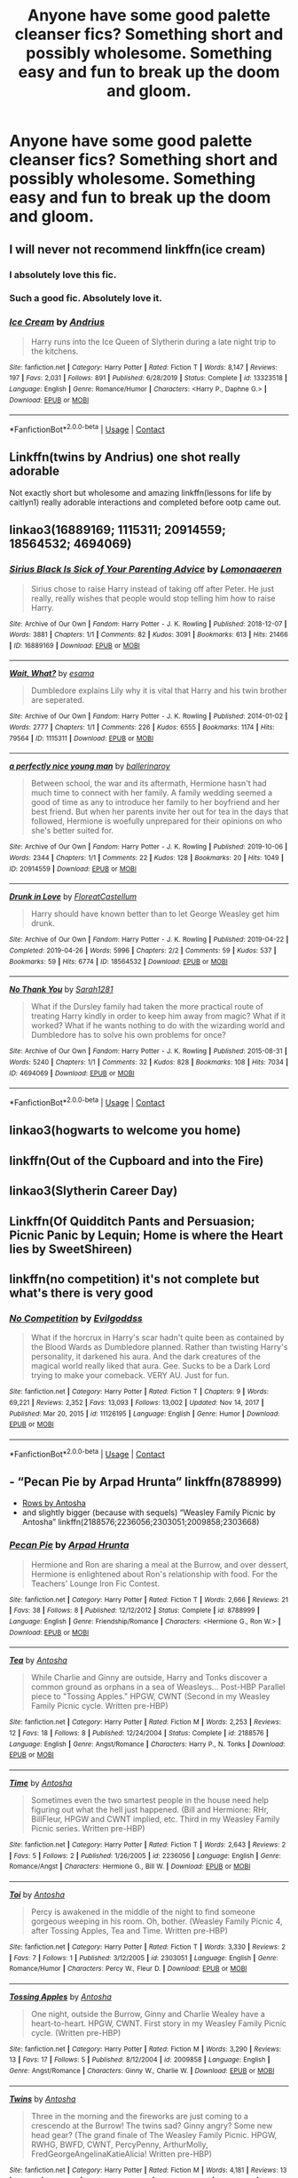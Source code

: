 #+TITLE: Anyone have some good palette cleanser fics? Something short and possibly wholesome. Something easy and fun to break up the doom and gloom.

* Anyone have some good palette cleanser fics? Something short and possibly wholesome. Something easy and fun to break up the doom and gloom.
:PROPERTIES:
:Author: swayinit
:Score: 24
:DateUnix: 1598542411.0
:DateShort: 2020-Aug-27
:FlairText: Request
:END:

** I will never not recommend linkffn(ice cream)
:PROPERTIES:
:Author: MrMrRubic
:Score: 13
:DateUnix: 1598557200.0
:DateShort: 2020-Aug-28
:END:

*** I absolutely love this fic.
:PROPERTIES:
:Author: Nepperoni289
:Score: 5
:DateUnix: 1598575632.0
:DateShort: 2020-Aug-28
:END:


*** Such a good fic. Absolutely love it.
:PROPERTIES:
:Author: chocolatenuttty
:Score: 6
:DateUnix: 1598586405.0
:DateShort: 2020-Aug-28
:END:


*** [[https://www.fanfiction.net/s/13323518/1/][*/Ice Cream/*]] by [[https://www.fanfiction.net/u/829951/Andrius][/Andrius/]]

#+begin_quote
  Harry runs into the Ice Queen of Slytherin during a late night trip to the kitchens.
#+end_quote

^{/Site/:} ^{fanfiction.net} ^{*|*} ^{/Category/:} ^{Harry} ^{Potter} ^{*|*} ^{/Rated/:} ^{Fiction} ^{T} ^{*|*} ^{/Words/:} ^{8,147} ^{*|*} ^{/Reviews/:} ^{197} ^{*|*} ^{/Favs/:} ^{2,031} ^{*|*} ^{/Follows/:} ^{891} ^{*|*} ^{/Published/:} ^{6/28/2019} ^{*|*} ^{/Status/:} ^{Complete} ^{*|*} ^{/id/:} ^{13323518} ^{*|*} ^{/Language/:} ^{English} ^{*|*} ^{/Genre/:} ^{Romance/Humor} ^{*|*} ^{/Characters/:} ^{<Harry} ^{P.,} ^{Daphne} ^{G.>} ^{*|*} ^{/Download/:} ^{[[http://www.ff2ebook.com/old/ffn-bot/index.php?id=13323518&source=ff&filetype=epub][EPUB]]} ^{or} ^{[[http://www.ff2ebook.com/old/ffn-bot/index.php?id=13323518&source=ff&filetype=mobi][MOBI]]}

--------------

*FanfictionBot*^{2.0.0-beta} | [[https://github.com/FanfictionBot/reddit-ffn-bot/wiki/Usage][Usage]] | [[https://www.reddit.com/message/compose?to=tusing][Contact]]
:PROPERTIES:
:Author: FanfictionBot
:Score: 5
:DateUnix: 1598557216.0
:DateShort: 2020-Aug-28
:END:


** Linkffn(twins by Andrius) one shot really adorable

Not exactly short but wholesome and amazing linkffn(lessons for life by caitlyn1) really adorable interactions and completed before ootp came out.
:PROPERTIES:
:Author: Aniki356
:Score: 5
:DateUnix: 1598543081.0
:DateShort: 2020-Aug-27
:END:


** linkao3(16889169; 1115311; 20914559; 18564532; 4694069)
:PROPERTIES:
:Author: sailingg
:Score: 2
:DateUnix: 1598596116.0
:DateShort: 2020-Aug-28
:END:

*** [[https://archiveofourown.org/works/16889169][*/Sirius Black Is Sick of Your Parenting Advice/*]] by [[https://www.archiveofourown.org/users/Lomonaaeren/pseuds/Lomonaaeren][/Lomonaaeren/]]

#+begin_quote
  Sirius chose to raise Harry instead of taking off after Peter. He just really, really wishes that people would stop telling him how to raise Harry.
#+end_quote

^{/Site/:} ^{Archive} ^{of} ^{Our} ^{Own} ^{*|*} ^{/Fandom/:} ^{Harry} ^{Potter} ^{-} ^{J.} ^{K.} ^{Rowling} ^{*|*} ^{/Published/:} ^{2018-12-07} ^{*|*} ^{/Words/:} ^{3881} ^{*|*} ^{/Chapters/:} ^{1/1} ^{*|*} ^{/Comments/:} ^{82} ^{*|*} ^{/Kudos/:} ^{3091} ^{*|*} ^{/Bookmarks/:} ^{613} ^{*|*} ^{/Hits/:} ^{21466} ^{*|*} ^{/ID/:} ^{16889169} ^{*|*} ^{/Download/:} ^{[[https://archiveofourown.org/downloads/16889169/Sirius%20Black%20Is%20Sick%20of.epub?updated_at=1544153457][EPUB]]} ^{or} ^{[[https://archiveofourown.org/downloads/16889169/Sirius%20Black%20Is%20Sick%20of.mobi?updated_at=1544153457][MOBI]]}

--------------

[[https://archiveofourown.org/works/1115311][*/Wait, What?/*]] by [[https://www.archiveofourown.org/users/esama/pseuds/esama][/esama/]]

#+begin_quote
  Dumbledore explains Lily why it is vital that Harry and his twin brother are seperated.
#+end_quote

^{/Site/:} ^{Archive} ^{of} ^{Our} ^{Own} ^{*|*} ^{/Fandom/:} ^{Harry} ^{Potter} ^{-} ^{J.} ^{K.} ^{Rowling} ^{*|*} ^{/Published/:} ^{2014-01-02} ^{*|*} ^{/Words/:} ^{2777} ^{*|*} ^{/Chapters/:} ^{1/1} ^{*|*} ^{/Comments/:} ^{226} ^{*|*} ^{/Kudos/:} ^{6555} ^{*|*} ^{/Bookmarks/:} ^{1174} ^{*|*} ^{/Hits/:} ^{79564} ^{*|*} ^{/ID/:} ^{1115311} ^{*|*} ^{/Download/:} ^{[[https://archiveofourown.org/downloads/1115311/Wait%20What.epub?updated_at=1596467374][EPUB]]} ^{or} ^{[[https://archiveofourown.org/downloads/1115311/Wait%20What.mobi?updated_at=1596467374][MOBI]]}

--------------

[[https://archiveofourown.org/works/20914559][*/a perfectly nice young man/*]] by [[https://www.archiveofourown.org/users/ballerinaroy/pseuds/ballerinaroy][/ballerinaroy/]]

#+begin_quote
  Between school, the war and its aftermath, Hermione hasn't had much time to connect with her family. A family wedding seemed a good of time as any to introduce her family to her boyfriend and her best friend. But when her parents invite her out for tea in the days that followed, Hermione is woefully unprepared for their opinions on who she's better suited for.
#+end_quote

^{/Site/:} ^{Archive} ^{of} ^{Our} ^{Own} ^{*|*} ^{/Fandom/:} ^{Harry} ^{Potter} ^{-} ^{J.} ^{K.} ^{Rowling} ^{*|*} ^{/Published/:} ^{2019-10-06} ^{*|*} ^{/Words/:} ^{2344} ^{*|*} ^{/Chapters/:} ^{1/1} ^{*|*} ^{/Comments/:} ^{22} ^{*|*} ^{/Kudos/:} ^{128} ^{*|*} ^{/Bookmarks/:} ^{20} ^{*|*} ^{/Hits/:} ^{1049} ^{*|*} ^{/ID/:} ^{20914559} ^{*|*} ^{/Download/:} ^{[[https://archiveofourown.org/downloads/20914559/a%20perfectly%20nice%20young.epub?updated_at=1582587847][EPUB]]} ^{or} ^{[[https://archiveofourown.org/downloads/20914559/a%20perfectly%20nice%20young.mobi?updated_at=1582587847][MOBI]]}

--------------

[[https://archiveofourown.org/works/18564532][*/Drunk in Love/*]] by [[https://www.archiveofourown.org/users/FloreatCastellum/pseuds/FloreatCastellum][/FloreatCastellum/]]

#+begin_quote
  Harry should have known better than to let George Weasley get him drunk.
#+end_quote

^{/Site/:} ^{Archive} ^{of} ^{Our} ^{Own} ^{*|*} ^{/Fandom/:} ^{Harry} ^{Potter} ^{-} ^{J.} ^{K.} ^{Rowling} ^{*|*} ^{/Published/:} ^{2019-04-22} ^{*|*} ^{/Completed/:} ^{2019-04-26} ^{*|*} ^{/Words/:} ^{5996} ^{*|*} ^{/Chapters/:} ^{2/2} ^{*|*} ^{/Comments/:} ^{59} ^{*|*} ^{/Kudos/:} ^{537} ^{*|*} ^{/Bookmarks/:} ^{59} ^{*|*} ^{/Hits/:} ^{6774} ^{*|*} ^{/ID/:} ^{18564532} ^{*|*} ^{/Download/:} ^{[[https://archiveofourown.org/downloads/18564532/Drunk%20in%20Love.epub?updated_at=1591956276][EPUB]]} ^{or} ^{[[https://archiveofourown.org/downloads/18564532/Drunk%20in%20Love.mobi?updated_at=1591956276][MOBI]]}

--------------

[[https://archiveofourown.org/works/4694069][*/No Thank You/*]] by [[https://www.archiveofourown.org/users/Sarah1281/pseuds/Sarah1281][/Sarah1281/]]

#+begin_quote
  What if the Dursley family had taken the more practical route of treating Harry kindly in order to keep him away from magic? What if it worked? What if he wants nothing to do with the wizarding world and Dumbledore has to solve his own problems for once?
#+end_quote

^{/Site/:} ^{Archive} ^{of} ^{Our} ^{Own} ^{*|*} ^{/Fandom/:} ^{Harry} ^{Potter} ^{-} ^{J.} ^{K.} ^{Rowling} ^{*|*} ^{/Published/:} ^{2015-08-31} ^{*|*} ^{/Words/:} ^{5240} ^{*|*} ^{/Chapters/:} ^{1/1} ^{*|*} ^{/Comments/:} ^{32} ^{*|*} ^{/Kudos/:} ^{828} ^{*|*} ^{/Bookmarks/:} ^{108} ^{*|*} ^{/Hits/:} ^{7034} ^{*|*} ^{/ID/:} ^{4694069} ^{*|*} ^{/Download/:} ^{[[https://archiveofourown.org/downloads/4694069/No%20Thank%20You.epub?updated_at=1440987103][EPUB]]} ^{or} ^{[[https://archiveofourown.org/downloads/4694069/No%20Thank%20You.mobi?updated_at=1440987103][MOBI]]}

--------------

*FanfictionBot*^{2.0.0-beta} | [[https://github.com/FanfictionBot/reddit-ffn-bot/wiki/Usage][Usage]] | [[https://www.reddit.com/message/compose?to=tusing][Contact]]
:PROPERTIES:
:Author: FanfictionBot
:Score: 3
:DateUnix: 1598596136.0
:DateShort: 2020-Aug-28
:END:


** linkao3(hogwarts to welcome you home)
:PROPERTIES:
:Score: 1
:DateUnix: 1598553128.0
:DateShort: 2020-Aug-27
:END:


** linkffn(Out of the Cupboard and into the Fire)
:PROPERTIES:
:Author: xaviernoodlebrain
:Score: 1
:DateUnix: 1598554604.0
:DateShort: 2020-Aug-27
:END:


** linkao3(Slytherin Career Day)
:PROPERTIES:
:Author: -ariose-
:Score: 1
:DateUnix: 1598581855.0
:DateShort: 2020-Aug-28
:END:


** Linkffn(Of Quidditch Pants and Persuasion; Picnic Panic by Lequin; Home is where the Heart lies by SweetShireen)
:PROPERTIES:
:Author: rohan62442
:Score: 1
:DateUnix: 1598589727.0
:DateShort: 2020-Aug-28
:END:


** linkffn(no competition) it's not complete but what's there is very good
:PROPERTIES:
:Author: Kingslayer629736
:Score: 1
:DateUnix: 1613231829.0
:DateShort: 2021-Feb-13
:END:

*** [[https://www.fanfiction.net/s/11126195/1/][*/No Competition/*]] by [[https://www.fanfiction.net/u/377878/Evilgoddss][/Evilgoddss/]]

#+begin_quote
  What if the horcrux in Harry's scar hadn't quite been as contained by the Blood Wards as Dumbledore planned. Rather than twisting Harry's personality, it darkened his aura. And the dark creatures of the magical world really liked that aura. Gee. Sucks to be a Dark Lord trying to make your comeback. VERY AU. Just for fun.
#+end_quote

^{/Site/:} ^{fanfiction.net} ^{*|*} ^{/Category/:} ^{Harry} ^{Potter} ^{*|*} ^{/Rated/:} ^{Fiction} ^{T} ^{*|*} ^{/Chapters/:} ^{9} ^{*|*} ^{/Words/:} ^{69,221} ^{*|*} ^{/Reviews/:} ^{2,352} ^{*|*} ^{/Favs/:} ^{13,093} ^{*|*} ^{/Follows/:} ^{13,002} ^{*|*} ^{/Updated/:} ^{Nov} ^{14,} ^{2017} ^{*|*} ^{/Published/:} ^{Mar} ^{20,} ^{2015} ^{*|*} ^{/id/:} ^{11126195} ^{*|*} ^{/Language/:} ^{English} ^{*|*} ^{/Genre/:} ^{Humor} ^{*|*} ^{/Download/:} ^{[[http://www.ff2ebook.com/old/ffn-bot/index.php?id=11126195&source=ff&filetype=epub][EPUB]]} ^{or} ^{[[http://www.ff2ebook.com/old/ffn-bot/index.php?id=11126195&source=ff&filetype=mobi][MOBI]]}

--------------

*FanfictionBot*^{2.0.0-beta} | [[https://github.com/FanfictionBot/reddit-ffn-bot/wiki/Usage][Usage]] | [[https://www.reddit.com/message/compose?to=tusing][Contact]]
:PROPERTIES:
:Author: FanfictionBot
:Score: 1
:DateUnix: 1613231856.0
:DateShort: 2021-Feb-13
:END:


** - “Pecan Pie by Arpad Hrunta” linkffn(8788999)
- [[http://www.siye.co.uk/viewstory.php?sid=9605][Rows by Antosha]]
- and slightly bigger (because with sequels) “Weasley Family Picnic by Antosha” linkffn(2188576;2236056;2303051;2009858;2303668)
:PROPERTIES:
:Author: ceplma
:Score: 1
:DateUnix: 1598546173.0
:DateShort: 2020-Aug-27
:END:

*** [[https://www.fanfiction.net/s/8788999/1/][*/Pecan Pie/*]] by [[https://www.fanfiction.net/u/3205163/Arpad-Hrunta][/Arpad Hrunta/]]

#+begin_quote
  Hermione and Ron are sharing a meal at the Burrow, and over dessert, Hermione is enlightened about Ron's relationship with food. For the Teachers' Lounge Iron Fic Contest.
#+end_quote

^{/Site/:} ^{fanfiction.net} ^{*|*} ^{/Category/:} ^{Harry} ^{Potter} ^{*|*} ^{/Rated/:} ^{Fiction} ^{T} ^{*|*} ^{/Words/:} ^{2,666} ^{*|*} ^{/Reviews/:} ^{21} ^{*|*} ^{/Favs/:} ^{38} ^{*|*} ^{/Follows/:} ^{8} ^{*|*} ^{/Published/:} ^{12/12/2012} ^{*|*} ^{/Status/:} ^{Complete} ^{*|*} ^{/id/:} ^{8788999} ^{*|*} ^{/Language/:} ^{English} ^{*|*} ^{/Genre/:} ^{Friendship/Romance} ^{*|*} ^{/Characters/:} ^{<Hermione} ^{G.,} ^{Ron} ^{W.>} ^{*|*} ^{/Download/:} ^{[[http://www.ff2ebook.com/old/ffn-bot/index.php?id=8788999&source=ff&filetype=epub][EPUB]]} ^{or} ^{[[http://www.ff2ebook.com/old/ffn-bot/index.php?id=8788999&source=ff&filetype=mobi][MOBI]]}

--------------

[[https://www.fanfiction.net/s/2188576/1/][*/Tea/*]] by [[https://www.fanfiction.net/u/581954/Antosha][/Antosha/]]

#+begin_quote
  While Charlie and Ginny are outside, Harry and Tonks discover a common ground as orphans in a sea of Weasleys... Post-HBP Parallel piece to "Tossing Apples." HPGW, CWNT (Second in my Weasley Family Picnic cycle. Written pre-HBP)
#+end_quote

^{/Site/:} ^{fanfiction.net} ^{*|*} ^{/Category/:} ^{Harry} ^{Potter} ^{*|*} ^{/Rated/:} ^{Fiction} ^{M} ^{*|*} ^{/Words/:} ^{2,253} ^{*|*} ^{/Reviews/:} ^{12} ^{*|*} ^{/Favs/:} ^{18} ^{*|*} ^{/Follows/:} ^{8} ^{*|*} ^{/Published/:} ^{12/24/2004} ^{*|*} ^{/Status/:} ^{Complete} ^{*|*} ^{/id/:} ^{2188576} ^{*|*} ^{/Language/:} ^{English} ^{*|*} ^{/Genre/:} ^{Angst/Romance} ^{*|*} ^{/Characters/:} ^{Harry} ^{P.,} ^{N.} ^{Tonks} ^{*|*} ^{/Download/:} ^{[[http://www.ff2ebook.com/old/ffn-bot/index.php?id=2188576&source=ff&filetype=epub][EPUB]]} ^{or} ^{[[http://www.ff2ebook.com/old/ffn-bot/index.php?id=2188576&source=ff&filetype=mobi][MOBI]]}

--------------

[[https://www.fanfiction.net/s/2236056/1/][*/Time/*]] by [[https://www.fanfiction.net/u/581954/Antosha][/Antosha/]]

#+begin_quote
  Sometimes even the two smartest people in the house need help figuring out what the hell just happened. (Bill and Hermione: RHr, BillFleur, HPGW and CWNT implied, etc. Third in my Weasley Family Picnic series. Written pre-HBP)
#+end_quote

^{/Site/:} ^{fanfiction.net} ^{*|*} ^{/Category/:} ^{Harry} ^{Potter} ^{*|*} ^{/Rated/:} ^{Fiction} ^{T} ^{*|*} ^{/Words/:} ^{2,643} ^{*|*} ^{/Reviews/:} ^{2} ^{*|*} ^{/Favs/:} ^{5} ^{*|*} ^{/Follows/:} ^{2} ^{*|*} ^{/Published/:} ^{1/26/2005} ^{*|*} ^{/id/:} ^{2236056} ^{*|*} ^{/Language/:} ^{English} ^{*|*} ^{/Genre/:} ^{Romance/Angst} ^{*|*} ^{/Characters/:} ^{Hermione} ^{G.,} ^{Bill} ^{W.} ^{*|*} ^{/Download/:} ^{[[http://www.ff2ebook.com/old/ffn-bot/index.php?id=2236056&source=ff&filetype=epub][EPUB]]} ^{or} ^{[[http://www.ff2ebook.com/old/ffn-bot/index.php?id=2236056&source=ff&filetype=mobi][MOBI]]}

--------------

[[https://www.fanfiction.net/s/2303051/1/][*/Toi/*]] by [[https://www.fanfiction.net/u/581954/Antosha][/Antosha/]]

#+begin_quote
  Percy is awakened in the middle of the night to find someone gorgeous weeping in his room. Oh, bother. (Weasley Family Picnic 4, after Tossing Apples, Tea and Time. Written pre-HBP)
#+end_quote

^{/Site/:} ^{fanfiction.net} ^{*|*} ^{/Category/:} ^{Harry} ^{Potter} ^{*|*} ^{/Rated/:} ^{Fiction} ^{T} ^{*|*} ^{/Words/:} ^{3,330} ^{*|*} ^{/Reviews/:} ^{2} ^{*|*} ^{/Favs/:} ^{7} ^{*|*} ^{/Follows/:} ^{1} ^{*|*} ^{/Published/:} ^{3/12/2005} ^{*|*} ^{/id/:} ^{2303051} ^{*|*} ^{/Language/:} ^{English} ^{*|*} ^{/Genre/:} ^{Romance/Humor} ^{*|*} ^{/Characters/:} ^{Percy} ^{W.,} ^{Fleur} ^{D.} ^{*|*} ^{/Download/:} ^{[[http://www.ff2ebook.com/old/ffn-bot/index.php?id=2303051&source=ff&filetype=epub][EPUB]]} ^{or} ^{[[http://www.ff2ebook.com/old/ffn-bot/index.php?id=2303051&source=ff&filetype=mobi][MOBI]]}

--------------

[[https://www.fanfiction.net/s/2009858/1/][*/Tossing Apples/*]] by [[https://www.fanfiction.net/u/581954/Antosha][/Antosha/]]

#+begin_quote
  One night, outside the Burrow, Ginny and Charlie Wealey have a heart-to-heart. HPGW, CWNT. First story in my Weasley Family Picnic cycle. (Written pre-HBP)
#+end_quote

^{/Site/:} ^{fanfiction.net} ^{*|*} ^{/Category/:} ^{Harry} ^{Potter} ^{*|*} ^{/Rated/:} ^{Fiction} ^{M} ^{*|*} ^{/Words/:} ^{3,290} ^{*|*} ^{/Reviews/:} ^{13} ^{*|*} ^{/Favs/:} ^{17} ^{*|*} ^{/Follows/:} ^{5} ^{*|*} ^{/Published/:} ^{8/12/2004} ^{*|*} ^{/id/:} ^{2009858} ^{*|*} ^{/Language/:} ^{English} ^{*|*} ^{/Genre/:} ^{Angst/Romance} ^{*|*} ^{/Characters/:} ^{Ginny} ^{W.,} ^{Charlie} ^{W.} ^{*|*} ^{/Download/:} ^{[[http://www.ff2ebook.com/old/ffn-bot/index.php?id=2009858&source=ff&filetype=epub][EPUB]]} ^{or} ^{[[http://www.ff2ebook.com/old/ffn-bot/index.php?id=2009858&source=ff&filetype=mobi][MOBI]]}

--------------

[[https://www.fanfiction.net/s/2303668/1/][*/Twins/*]] by [[https://www.fanfiction.net/u/581954/Antosha][/Antosha/]]

#+begin_quote
  Three in the morning and the fireworks are just coming to a crescendo at the Burrow! The twins sad? Ginny angry? Some new head gear? (The grand finale of The Weasley Family Picnic. HPGW, RWHG, BWFD, CWNT, PercyPenny, ArthurMolly, FredGeorgeAngelinaKatieAlicia! Written pre-HBP)
#+end_quote

^{/Site/:} ^{fanfiction.net} ^{*|*} ^{/Category/:} ^{Harry} ^{Potter} ^{*|*} ^{/Rated/:} ^{Fiction} ^{M} ^{*|*} ^{/Words/:} ^{4,181} ^{*|*} ^{/Reviews/:} ^{13} ^{*|*} ^{/Favs/:} ^{13} ^{*|*} ^{/Follows/:} ^{11} ^{*|*} ^{/Published/:} ^{3/13/2005} ^{*|*} ^{/Status/:} ^{Complete} ^{*|*} ^{/id/:} ^{2303668} ^{*|*} ^{/Language/:} ^{English} ^{*|*} ^{/Genre/:} ^{Humor/Romance} ^{*|*} ^{/Characters/:} ^{Harry} ^{P.,} ^{George} ^{W.,} ^{Ginny} ^{W.,} ^{Fred} ^{W.} ^{*|*} ^{/Download/:} ^{[[http://www.ff2ebook.com/old/ffn-bot/index.php?id=2303668&source=ff&filetype=epub][EPUB]]} ^{or} ^{[[http://www.ff2ebook.com/old/ffn-bot/index.php?id=2303668&source=ff&filetype=mobi][MOBI]]}

--------------

*FanfictionBot*^{2.0.0-beta} | [[https://github.com/FanfictionBot/reddit-ffn-bot/wiki/Usage][Usage]] | [[https://www.reddit.com/message/compose?to=tusing][Contact]]
:PROPERTIES:
:Author: FanfictionBot
:Score: 2
:DateUnix: 1598546205.0
:DateShort: 2020-Aug-27
:END:
